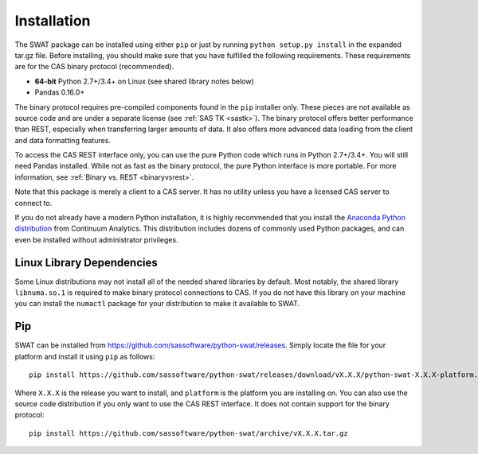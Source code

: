
.. Copyright SAS Institute

Installation
============

The SWAT package can be installed using either ``pip`` or just by running
``python setup.py install`` in the expanded tar.gz file.  Before installing,
you should make sure that you have fulfilled the following requirements.
These requirements are for the CAS binary protocol (recommended).

* **64-bit** Python 2.7+/3.4+ on Linux (see shared library notes below)
* Pandas 0.16.0+

The binary protocol requires pre-compiled components found in the ``pip``
installer only.  These pieces are not available as source code and
are under a separate license (see :ref:`SAS TK <sastk>`).  The binary protocol
offers better performance than REST, especially when transferring larger
amounts of data.  It also offers more advanced data loading from the client
and data formatting features.

To access the CAS REST interface only, you can use the pure Python code which
runs in Python 2.7+/3.4+.  You will still need Pandas installed.  While not as
fast as the binary protocol, the pure Python interface is more portable.
For more information, see :ref:`Binary vs. REST <binaryvsrest>`.

Note that this package is merely a client to a CAS server.  It has no utility unless
you have a licensed CAS server to connect to.

If you do not already have a modern Python installation, it is highly recommended
that you install the `Anaconda Python distribution <https://www.continuum.io/downloads>`_
from Continuum Analytics.  This distribution includes dozens of commonly used Python
packages, and can even be installed without administrator privileges.


Linux Library Dependencies
--------------------------

Some Linux distributions may not install all of the needed shared libraries
by default.  Most notably, the shared library ``libnuma.so.1`` is required to
make binary protocol connections to CAS.  If you do not have this library on
your machine you can install the ``numactl`` package for your distribution
to make it available to SWAT.


Pip
---

SWAT can be installed from `<https://github.com/sassoftware/python-swat/releases>`_.
Simply locate the file for your platform and install it using ``pip`` as
follows::

    pip install https://github.com/sassoftware/python-swat/releases/download/vX.X.X/python-swat-X.X.X-platform.tar.gz

Where ``X.X.X`` is the release you want to install, and ``platform`` is the
platform you are installing on.  You can also use the source code distribution
if you only want to use the CAS REST interface.  It does not contain support
for the binary protocol::

    pip install https://github.com/sassoftware/python-swat/archive/vX.X.X.tar.gz
